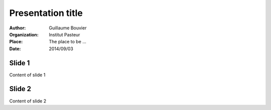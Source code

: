 =========================================================
Presentation title
=========================================================

.. |date| replace:: 2014/09/03

:Author: Guillaume Bouvier
:Organization: Institut Pasteur
:Place: The place to be ...
:Date: |date|

Slide 1
-------

Content of slide 1

Slide 2
-------

Content of slide 2
